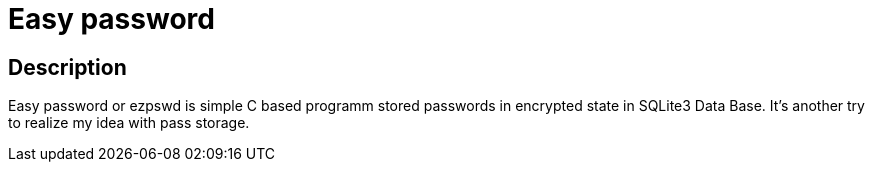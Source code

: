 = Easy password

== Description

Easy password or ezpswd is simple C based programm stored passwords in encrypted state in SQLite3 Data Base.
It's another try to realize my idea with pass storage.

